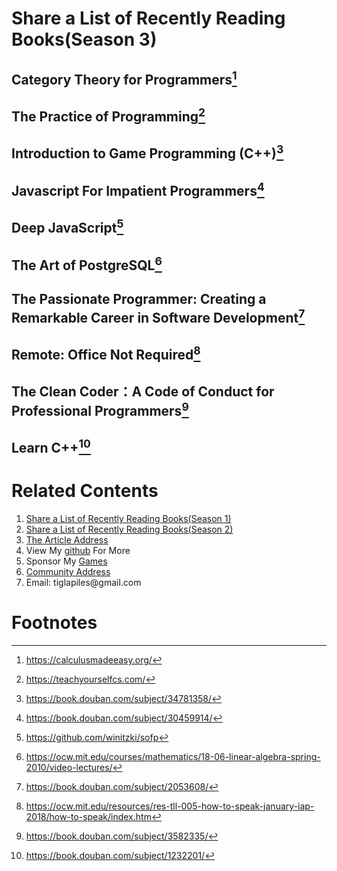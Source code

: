 #+STARTUP: showall

* Share a List of Recently Reading Books(Season 3)

** Category Theory for Programmers[fn:1]

** The Practice of Programming[fn:3]

** Introduction to Game Programming (C++)[fn:4]

** Javascript For Impatient Programmers[fn:5]

** Deep JavaScript[fn:6]

** The Art of PostgreSQL[fn:7]

** The Passionate Programmer: Creating a Remarkable Career in Software Development[fn:8]

** Remote: Office Not Required[fn:9]

** The Clean Coder：A Code of Conduct for Professional Programmers[fn:10]

** Learn C++[fn:11]

* Related Contents

  1. [[https://tiglapiles.github.io/article/src/share_it/recent_reading.html][Share a List of Recently Reading Books(Season 1)]]
  2. [[https://tiglapiles.github.io/article/src/share_it/recent_reading2.zh.html][Share a List of Recently Reading Books(Season 2)]]
  3. [[https://tiglapiles.github.io/article/src/share_it/recent_reading3.zh.html][The Article Address]]
  4. View My [[https://github.com/tiglapiles/article][github]] For More
  5. Sponsor My [[https://itch.io/profile/tiglapiles][Games]]
  6. [[https://www.v2ex.com/t/805027][Community Address]]
  7. Email: tiglapiles@gmail.com

* Footnotes

[fn:11] https://book.douban.com/subject/1232201/

[fn:10] https://book.douban.com/subject/3582335/

[fn:9] https://ocw.mit.edu/resources/res-tll-005-how-to-speak-january-iap-2018/how-to-speak/index.htm

[fn:8] https://book.douban.com/subject/2053608/

[fn:7] https://ocw.mit.edu/courses/mathematics/18-06-linear-algebra-spring-2010/video-lectures/

[fn:6] https://github.com/winitzki/sofp

[fn:5] https://book.douban.com/subject/30459914/

[fn:4] https://book.douban.com/subject/34781358/

[fn:3] https://teachyourselfcs.com/

[fn:2] https://htdp.org/

[fn:1] https://calculusmadeeasy.org/
